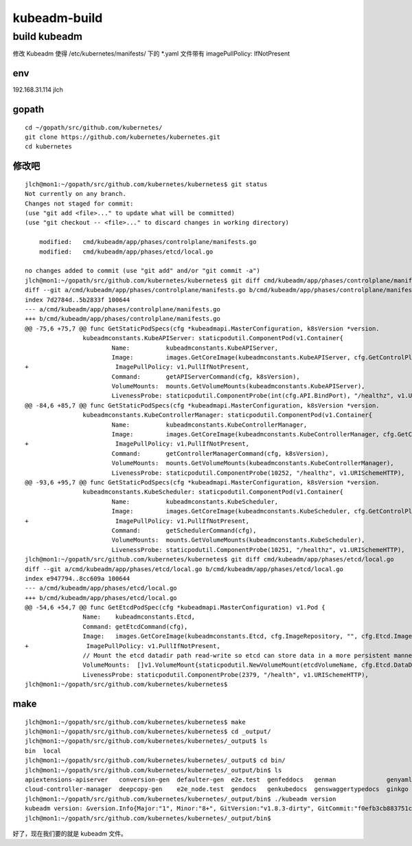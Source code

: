 ==================================================
kubeadm-build
==================================================



build kubeadm 
===================================================

修改 Kubeadm 使得 /etc/kubernetes/manifests/ 下的 *.yaml 文件带有 imagePullPolicy: IfNotPresent

env
---------------------------------------------------

192.168.31.114 jlch

gopath
---------------------------------------------------

::

    cd ~/gopath/src/github.com/kubernetes/
    git clone https://github.com/kubernetes/kubernetes.git
    cd kubernetes

修改吧
---------------------------------------------------


::

    jlch@mon1:~/gopath/src/github.com/kubernetes/kubernetes$ git status
    Not currently on any branch.
    Changes not staged for commit:
    (use "git add <file>..." to update what will be committed)
    (use "git checkout -- <file>..." to discard changes in working directory)

        modified:   cmd/kubeadm/app/phases/controlplane/manifests.go
        modified:   cmd/kubeadm/app/phases/etcd/local.go

    no changes added to commit (use "git add" and/or "git commit -a")
    jlch@mon1:~/gopath/src/github.com/kubernetes/kubernetes$ git diff cmd/kubeadm/app/phases/controlplane/manifests.go
    diff --git a/cmd/kubeadm/app/phases/controlplane/manifests.go b/cmd/kubeadm/app/phases/controlplane/manifests.go
    index 7d2784d..5b2833f 100644
    --- a/cmd/kubeadm/app/phases/controlplane/manifests.go
    +++ b/cmd/kubeadm/app/phases/controlplane/manifests.go
    @@ -75,6 +75,7 @@ func GetStaticPodSpecs(cfg *kubeadmapi.MasterConfiguration, k8sVersion *version.
                    kubeadmconstants.KubeAPIServer: staticpodutil.ComponentPod(v1.Container{
                            Name:          kubeadmconstants.KubeAPIServer,
                            Image:         images.GetCoreImage(kubeadmconstants.KubeAPIServer, cfg.GetControlPlaneImageRepository(), cfg.KubernetesVersion, cfg.UnifiedControlPlaneImage),
    +                        ImagePullPolicy: v1.PullIfNotPresent,
                            Command:       getAPIServerCommand(cfg, k8sVersion),
                            VolumeMounts:  mounts.GetVolumeMounts(kubeadmconstants.KubeAPIServer),
                            LivenessProbe: staticpodutil.ComponentProbe(int(cfg.API.BindPort), "/healthz", v1.URISchemeHTTPS),
    @@ -84,6 +85,7 @@ func GetStaticPodSpecs(cfg *kubeadmapi.MasterConfiguration, k8sVersion *version.
                    kubeadmconstants.KubeControllerManager: staticpodutil.ComponentPod(v1.Container{
                            Name:          kubeadmconstants.KubeControllerManager,
                            Image:         images.GetCoreImage(kubeadmconstants.KubeControllerManager, cfg.GetControlPlaneImageRepository(), cfg.KubernetesVersion, cfg.UnifiedControlPlaneImage),
    +                        ImagePullPolicy: v1.PullIfNotPresent,
                            Command:       getControllerManagerCommand(cfg, k8sVersion),
                            VolumeMounts:  mounts.GetVolumeMounts(kubeadmconstants.KubeControllerManager),
                            LivenessProbe: staticpodutil.ComponentProbe(10252, "/healthz", v1.URISchemeHTTP),
    @@ -93,6 +95,7 @@ func GetStaticPodSpecs(cfg *kubeadmapi.MasterConfiguration, k8sVersion *version.
                    kubeadmconstants.KubeScheduler: staticpodutil.ComponentPod(v1.Container{
                            Name:          kubeadmconstants.KubeScheduler,
                            Image:         images.GetCoreImage(kubeadmconstants.KubeScheduler, cfg.GetControlPlaneImageRepository(), cfg.KubernetesVersion, cfg.UnifiedControlPlaneImage),
    +                        ImagePullPolicy: v1.PullIfNotPresent,
                            Command:       getSchedulerCommand(cfg),
                            VolumeMounts:  mounts.GetVolumeMounts(kubeadmconstants.KubeScheduler),
                            LivenessProbe: staticpodutil.ComponentProbe(10251, "/healthz", v1.URISchemeHTTP),
    jlch@mon1:~/gopath/src/github.com/kubernetes/kubernetes$ git diff cmd/kubeadm/app/phases/etcd/local.go
    diff --git a/cmd/kubeadm/app/phases/etcd/local.go b/cmd/kubeadm/app/phases/etcd/local.go
    index e947794..8cc609a 100644
    --- a/cmd/kubeadm/app/phases/etcd/local.go
    +++ b/cmd/kubeadm/app/phases/etcd/local.go
    @@ -54,6 +54,7 @@ func GetEtcdPodSpec(cfg *kubeadmapi.MasterConfiguration) v1.Pod {
                    Name:    kubeadmconstants.Etcd,
                    Command: getEtcdCommand(cfg),
                    Image:   images.GetCoreImage(kubeadmconstants.Etcd, cfg.ImageRepository, "", cfg.Etcd.Image),
    +                ImagePullPolicy: v1.PullIfNotPresent,
                    // Mount the etcd datadir path read-write so etcd can store data in a more persistent manner
                    VolumeMounts:  []v1.VolumeMount{staticpodutil.NewVolumeMount(etcdVolumeName, cfg.Etcd.DataDir, false)},
                    LivenessProbe: staticpodutil.ComponentProbe(2379, "/health", v1.URISchemeHTTP),
    jlch@mon1:~/gopath/src/github.com/kubernetes/kubernetes$ 

make
---------------------------------------------------

::
    
    jlch@mon1:~/gopath/src/github.com/kubernetes/kubernetes$ make
    jlch@mon1:~/gopath/src/github.com/kubernetes/kubernetes$ cd _output/
    jlch@mon1:~/gopath/src/github.com/kubernetes/kubernetes/_output$ ls
    bin  local
    jlch@mon1:~/gopath/src/github.com/kubernetes/kubernetes/_output$ cd bin/
    jlch@mon1:~/gopath/src/github.com/kubernetes/kubernetes/_output/bin$ ls
    apiextensions-apiserver   conversion-gen  defaulter-gen  e2e.test  genfeddocs   genman              genyaml  gke-certificates-controller  hyperkube  kube-aggregator  kube-controller-manager  kubefed  kubemark    kube-scheduler  openapi-gen
    cloud-controller-manager  deepcopy-gen    e2e_node.test  gendocs   genkubedocs  genswaggertypedocs  ginkgo   go-bindata                   kubeadm    kube-apiserver   kubectl                  kubelet  kube-proxy  linkcheck       teststale
    jlch@mon1:~/gopath/src/github.com/kubernetes/kubernetes/_output/bin$ ./kubeadm version
    kubeadm version: &version.Info{Major:"1", Minor:"8+", GitVersion:"v1.8.3-dirty", GitCommit:"f0efb3cb883751c5ffdbe6d515f3cb4fbe7b7acd", GitTreeState:"dirty", BuildDate:"2017-11-20T07:05:42Z", GoVersion:"go1.9.2", Compiler:"gc", Platform:"linux/amd64"}
    jlch@mon1:~/gopath/src/github.com/kubernetes/kubernetes/_output/bin$ 

好了，现在我们要的就是 kubeadm 文件。



